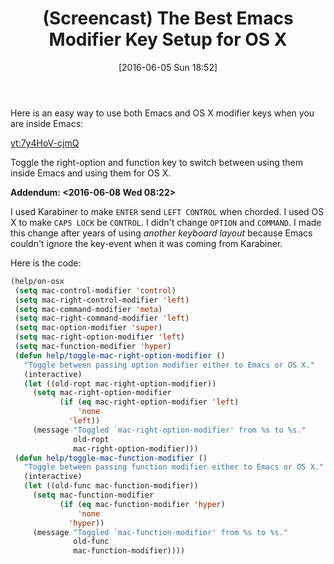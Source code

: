 #+DATE: [2016-06-05 Sun 18:52]
#+OPTIONS: toc:nil num:nil todo:nil pri:nil tags:nil ^:nil
#+CATEGORY: Article
#+TAGS: Babel, Emacs, Ide, Lisp, Literate Programming, Programming Language, Reproducible research, elisp, org-mode
#+TITLE: (Screencast) The Best Emacs Modifier Key Setup for OS X

Here is an easy way to use both Emacs and OS X modifier keys when you are
inside Emacs:

[[yt:7y4HoV-cjmQ]]

Toggle the right-option and function key to switch between using them inside
Emacs and using them for OS X.

*Addendum: <2016-06-08 Wed 08:22>*

I used Karabiner to make =ENTER= send =LEFT CONTROL= when chorded. I used OS X to
make =CAPS LOCK= be =CONTROL=. I didn't change =OPTION= and =COMMAND=. I made this
change after years of using /another keyboard layout/ because Emacs couldn't
ignore the key-event when it was coming from Karabiner.

Here is the code:

#+BEGIN_SRC emacs-lisp
(help/on-osx
 (setq mac-control-modifier 'control)
 (setq mac-right-control-modifier 'left)
 (setq mac-command-modifier 'meta)
 (setq mac-right-command-modifier 'left)
 (setq mac-option-modifier 'super)
 (setq mac-right-option-modifier 'left)
 (setq mac-function-modifier 'hyper)
 (defun help/toggle-mac-right-option-modifier ()
   "Toggle between passing option modifier either to Emacs or OS X."
   (interactive)
   (let ((old-ropt mac-right-option-modifier))
     (setq mac-right-option-modifier
           (if (eq mac-right-option-modifier 'left)
               'none
             'left))
     (message "Toggled `mac-right-option-modifier' from %s to %s."
              old-ropt
              mac-right-option-modifier)))
 (defun help/toggle-mac-function-modifier ()
   "Toggle between passing function modifier either to Emacs or OS X."
   (interactive)
   (let ((old-func mac-function-modifier))
     (setq mac-function-modifier
           (if (eq mac-function-modifier 'hyper)
               'none
             'hyper))
     (message "Toggled `mac-function-modifier' from %s to %s."
              old-func
              mac-function-modifier))))
#+END_SRC
